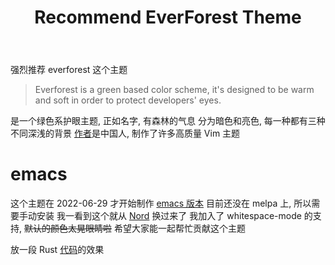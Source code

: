 #+TITLE: Recommend EverForest Theme
#+OPTIONS: toc:nil

强烈推荐 everforest 这个主题
#+BEGIN_QUOTE
Everforest is a green based color scheme, it's designed to be warm and soft in order to protect developers' eyes.
#+END_QUOTE

是一个绿色系护眼主题, 正如名字, 有森林的气息
分为暗色和亮色, 每一种都有三种不同深浅的背景
[[https://github.com/sainnhe][作者]]是中国人, 制作了许多高质量 Vim 主题


* emacs
这个主题在 2022-06-29 才开始制作 [[https://github.com/Theory-of-Everything/everforest-emacs][emacs 版本]]
目前还没在 melpa 上, 所以需要手动安装
我一看到这个就从 [[https://github.com/arcticicestudio/nord-emacs][Nord]] 换过来了
我加入了 whitespace-mode 的支持, +默认的颜色太晃眼睛啦+
希望大家能一起帮忙贡献这个主题

放一段 Rust [[https://github.com/dongdigua/AxolotlVM][代码]]的效果
[[../images/everforest.png]]
